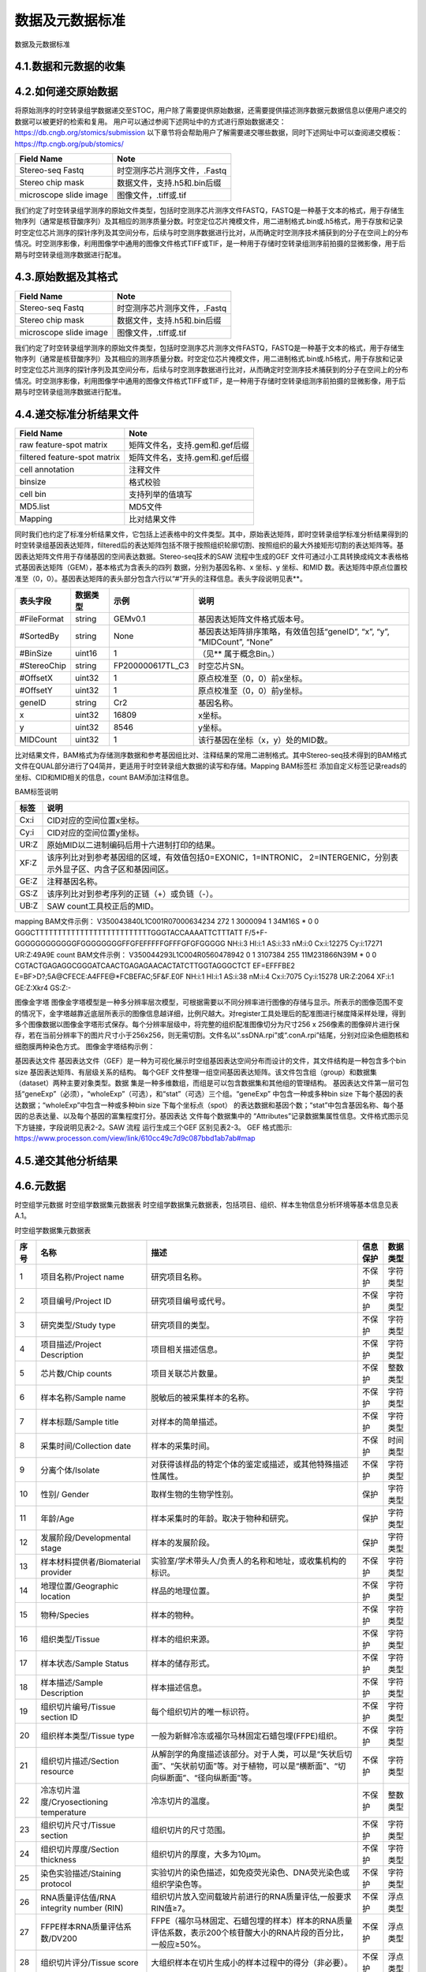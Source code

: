 数据及元数据标准
==============

数据及元数据标准

4.1.数据和元数据的收集
------------------------

.. image:: ./images/4.1.png

4.2.如何递交原始数据
---------------------
将原始测序的时空转录组学数据递交至STOC，用户除了需要提供原始数据，还需要提供描述测序数据元数据信息以便用户递交的数据可以被更好的检索和复用。
用户可以通过参阅下述网址中的方式进行原始数据递交：
https://db.cngb.org/stomics/submission
以下章节将会帮助用户了解需要递交哪些数据，同时下述网址中可以查阅递交模板：
https://ftp.cngb.org/pub/stomics/

+------------------------+----------------------------+
|Field Name	         |Note                        |
+========================+============================+
|Stereo-seq Fastq	 |时空测序芯片测序文件，.Fastq|
+------------------------+----------------------------+
|Stereo chip mask	 |数据文件，支持.h5和.bin后缀 |
+------------------------+----------------------------+
|microscope slide image	 |图像文件，.tiff或.tif       |
+------------------------+----------------------------+
我们约定了时空转录组学测序的原始文件类型，包括时空测序芯片测序文件FASTQ，FASTQ是一种基于文本的格式，用于存储生物序列（通常是核苷酸序列）及其相应的测序质量分数。时空定位芯片掩模文件，用二进制格式.bin或.h5格式，用于存放和记录时空定位芯片测序的探针序列及其空间分布，后续与时空测序数据进行比对，从而确定时空测序技术捕获到的分子在空间上的分布情况。时空测序影像，利用图像学中通用的图像文件格式TIFF或TIF，是一种用于存储时空转录组测序前拍摄的显微影像，用于后期与时空转录组测序数据进行配准。

4.3.原始数据及其格式
--------------------

+----------------------+----------------------------+
|Field Name            |Note                        |
+======================+============================+
|Stereo-seq Fastq      |时空测序芯片测序文件，.Fastq|
+----------------------+----------------------------+
|Stereo chip mask      |数据文件，支持.h5和.bin后缀 |
+----------------------+----------------------------+
|microscope slide image|图像文件，.tiff或.tif       |
+----------------------+----------------------------+


我们约定了时空转录组学测序的原始文件类型，包括时空测序芯片测序文件FASTQ，FASTQ是一种基于文本的格式，用于存储生物序列（通常是核苷酸序列）及其相应的测序质量分数。时空定位芯片掩模文件，用二进制格式.bin或.h5格式，用于存放和记录时空定位芯片测序的探针序列及其空间分布，后续与时空测序数据进行比对，从而确定时空测序技术捕获到的分子在空间上的分布情况。时空测序影像，利用图像学中通用的图像文件格式TIFF或TIF，是一种用于存储时空转录组测序前拍摄的显微影像，用于后期与时空转录组测序数据进行配准。

4.4.递交标准分析结果文件
--------------------------
+----------------------------------+-------------------------------------+
|Field Name                        |Note                                 |
+==================================+=====================================+
|raw feature-spot matrix           |矩阵文件名，支持.gem和.gef后缀       |
+----------------------------------+-------------------------------------+
|filtered feature-spot matrix      |矩阵文件名，支持.gem和.gef后缀       |
+----------------------------------+-------------------------------------+
|cell annotation                   |注释文件                             |
+----------------------------------+-------------------------------------+
|binsize                           |格式校验                             |
+----------------------------------+-------------------------------------+
|cell bin                          |支持列举的值填写                     |
+----------------------------------+-------------------------------------+
|MD5.list                          |MD5文件                              |
+----------------------------------+-------------------------------------+
|Mapping                           |比对结果文件                         |
+----------------------------------+-------------------------------------+
同时我们也约定了标准分析结果文件，它包括上述表格中的文件类型。其中，原始表达矩阵，即时空转录组学标准分析结果得到的时空转录组基因表达矩阵，filtered后的表达矩阵包括不限于按照组织轮廓切割、按照组织的最大外接矩形切割的表达矩阵等。基因表达矩阵文件用于存储基因的空间表达数据。Stereo-seq技术的SAW 流程中生成的GEF 文件可通过小工具转换成纯文本表格格式基因表达矩阵（GEM），基本格式为含表头的四列
数据，分别为基因名称、x 坐标、y 坐标、和MID 数。表达矩阵中原点位置校准至（0，0）。基因表达矩阵的表头部分包含六行以“#”开头的注释信息。表头字段说明见表**。

+--------------+--------+----------------+----------------------------------------------------------------------+
|表头字段      |数据类型|示例            |说明                                                                  |
+==============+========+================+======================================================================+
|#FileFormat   |string  |GEMv0.1         |基因表达矩阵文件格式版本号。                                          |
+--------------+--------+----------------+----------------------------------------------------------------------+
|#SortedBy     |string  |None            |基因表达矩阵排序策略，有效值包括“geneID”, “x”, “y”, ”MIDCount”, “None”|
+--------------+--------+----------------+----------------------------------------------------------------------+
|#BinSize      |uint16  |1               |（见** 属于概念Bin。）                                                |
+--------------+--------+----------------+----------------------------------------------------------------------+
|#StereoChip   |string  |FP200000617TL_C3|时空芯片SN。                                                          |
+--------------+--------+----------------+----------------------------------------------------------------------+
|#OffsetX      |uint32  |1               |原点校准至（0，0）前x坐标。                                           |
+--------------+--------+----------------+----------------------------------------------------------------------+
|#OffsetY      |uint32  |1               |原点校准至（0，0）前y坐标。                                           |
+--------------+--------+----------------+----------------------------------------------------------------------+
|geneID        |string  |Cr2             |基因名称。                                                            |
+--------------+--------+----------------+----------------------------------------------------------------------+
|x             |uint32  |16809           |x坐标。                                                               |
+--------------+--------+----------------+----------------------------------------------------------------------+
|y             |uint32  |8546            |y坐标。                                                               |
+--------------+--------+----------------+----------------------------------------------------------------------+
|MIDCount      |uint32  |1               |该行基因在坐标（x，y）处的MID数。                                     |
+--------------+--------+----------------+----------------------------------------------------------------------+
比对结果文件，BAM格式为存储测序数据和参考基因组比对、注释结果的常用二进制格式。其中Stereo-seq技术得到的BAM格式文件在QUAL部分进行了Q4简并，更适用于时空转录组大数据的读写和存储。Mapping BAM标签栏 添加自定义标签记录reads的坐标、CID和MID相关的信息，count BAM添加注释信息。

BAM标签说明

+-----+-------------------------------------------------------------------------------------------------------------------+
|标签 |说明                                                                                                               |
+=====+===================================================================================================================+
|Cx:i |CID对应的空间位置x坐标。                                                                                           |
+-----+-------------------------------------------------------------------------------------------------------------------+
|Cy:i |CID对应的空间位置y坐标。                                                                                           |
+-----+-------------------------------------------------------------------------------------------------------------------+
|UR:Z |原始MID以二进制编码后用十六进制打印的结果。                                                                        |
+-----+-------------------------------------------------------------------------------------------------------------------+
|XF:Z |该序列比对到参考基因组的区域，有效值包括0=EXONIC，1=INTRONIC， 2=INTERGENIC，分别表示外显子区、内含子区和基因间区。|
+-----+-------------------------------------------------------------------------------------------------------------------+
|GE:Z |注释基因名称。                                                                                                     |
+-----+-------------------------------------------------------------------------------------------------------------------+
|GS:Z |该序列比对到参考序列的正链（+）或负链（-）。                                                                       |
+-----+-------------------------------------------------------------------------------------------------------------------+
|UB:Z |SAW count工具校正后的MID。                                                                                         |
+-----+-------------------------------------------------------------------------------------------------------------------+

mapping BAM文件示例：
V350043840L1C001R07000634234    272     1       3000094 1       34M16S  *       0       0       GGGCTTTTTTTTTTTTTTTTTTTTTTTTTTGGGTACCAAAATTCTTTATT      F/5+F-GGGGGGGGGGGGFGGGGGGGGFFGFEFFFFFGFFFGFGFGGGGG      NH:i:3  HI:i:1    AS:i:33 nM:i:0  Cx:i:12275      Cy:i:17271      UR:Z:49A9E
count BAM文件示例：
V350044293L1C004R0560478942     0       1       3107384 255     11M231866N39M   *       0       0       CGTACTGAGAGGCGGGATCAACTGAGAGAACACTATCTTGGTAGGGCTCT      EF=EFFFBE2
E=BF>D?;5A@CFECE:A4FFE@*FCBEFAC;5F&F.E0F      NH:i:1  HI:i:1  AS:i:38 nM:i:4  Cx:i:7075       Cy:i:15278      UR:Z:2064       XF:i:1  GE:Z:Xkr4       GS:Z:-

图像金字塔
图像金字塔模型是一种多分辨率层次模型，可根据需要以不同分辨率进行图像的存储与显示。所表示的图像范围不变的情况下，金字塔越靠近底层所表示的图像信息越详细，比例尺越大。对register工具处理后的配准图进行梯度降采样处理，得到多个图像数据以图像金字塔形式保存。每个分辨率层级中，将完整的组织配准图像切分为尺寸256 x 256像素的图像碎片进行保存，若在当前分辨率下的图片尺寸小于256ⅹ256，则无需切割。文件名以“.ssDNA.rpi”或“.conA.rpi”结尾，分别对应染色细胞核和细胞膜两种染色方式。
图像金字塔结构示例：

.. image:: ./images/4.4.png

基因表达文件
基因表达文件（GEF）是一种为可视化展示时空组基因表达空间分布而设计的文件，其文件结构是一种包含多个bin
size 基因表达矩阵、有层级关系的结构。
每个GEF 文件整理一组空间基因表达矩阵。该文件包含组（group）和数据集（dataset）两种主要对象类型。数据
集是一种多维数组，而组是可以包含数据集和其他组的管理结构。
基因表达文件第一层可包括“geneExp”（必须），“wholeExp”（可选），和“stat”（可选）三个组。“geneExp”
中包含一种或多种bin size 下每个基因的表达数据；“wholeExp”中包含一种或多种bin size 下每个坐标点（spot）
的表达数据和基因个数；“stat”中包含基因名称、每个基因的总表达量、以及每个基因的富集程度打分。基因表达
文件每个数据集中的 “Attributes”记录数据集属性信息。文件格式图示见下方链接，字段说明见表2-2。SAW 流程
运行生成三个GEF 区别见表2-3。
GEF 格式图示:
https://www.processon.com/view/link/610cc49c7d9c087bbd1ab7ab#map

4.5.递交其他分析结果
-----------------------

4.6.元数据
---------------

时空组学元数据
时空组学数据集元数据表
时空组学数据集元数据表，包括项目、组织、样本生物信息分析环境等基本信息见表A.1。

时空组学数据集元数据表

+----+------------------------------------------+--------------------------------------------------------------------------------------------------------------------------------+--------+--------+
|序号|名称                                      |描述                                                                                                                            |信息保护|数据类型|
+====+==========================================+================================================================================================================================+========+========+
|1   |项目名称/Project name                     |研究项目名称。                                                                                                                  |不保护  |字符类型|
+----+------------------------------------------+--------------------------------------------------------------------------------------------------------------------------------+--------+--------+
|2   |项目编号/Project ID                       |研究项目编号或代号。                                                                                                            |不保护  |字符类型|
+----+------------------------------------------+--------------------------------------------------------------------------------------------------------------------------------+--------+--------+
|3   |研究类型/Study type                       |研究项目的类型。                                                                                                                |不保护  |字符类型|
+----+------------------------------------------+--------------------------------------------------------------------------------------------------------------------------------+--------+--------+
|4   |项目描述/Project Description              |项目相关描述信息。                                                                                                              |不保护  |字符类型|
+----+------------------------------------------+--------------------------------------------------------------------------------------------------------------------------------+--------+--------+
|5   |芯片数/Chip counts                        |项目关联芯片数量。                                                                                                              |不保护  |整数类型|
+----+------------------------------------------+--------------------------------------------------------------------------------------------------------------------------------+--------+--------+
|6   |样本名称/Sample name                      |脱敏后的被采集样本的名称。                                                                                                      |不保护  |字符类型|
+----+------------------------------------------+--------------------------------------------------------------------------------------------------------------------------------+--------+--------+
|7   |样本标题/Sample title                     |对样本的简单描述。                                                                                                              |不保护  |字符类型|
+----+------------------------------------------+--------------------------------------------------------------------------------------------------------------------------------+--------+--------+
|8   |采集时间/Collection date                  |样本的采集时间。                                                                                                                |不保护  |时间类型|
+----+------------------------------------------+--------------------------------------------------------------------------------------------------------------------------------+--------+--------+
|9   |分离个体/Isolate                          |对获得该样品的特定个体的鉴定或描述，或其他特殊描述性属性。                                                                      |不保护  |字符类型|
+----+------------------------------------------+--------------------------------------------------------------------------------------------------------------------------------+--------+--------+
|10  |性别/ Gender                              |取样生物的生物学性别。                                                                                                          |保护    |字符类型|
+----+------------------------------------------+--------------------------------------------------------------------------------------------------------------------------------+--------+--------+
|11  |年龄/Age                                  |样本采集时的年龄。取决于物种和研究。                                                                                            |保护    |字符类型|
+----+------------------------------------------+--------------------------------------------------------------------------------------------------------------------------------+--------+--------+
|12  |发展阶段/Developmental stage              |样本的发展阶段。                                                                                                                |保护    |字符类型|
+----+------------------------------------------+--------------------------------------------------------------------------------------------------------------------------------+--------+--------+
|13  |样本材料提供者/Biomaterial provider       |实验室/学术带头人/负责人的名称和地址，或收集机构的标识。                                                                        |不保护  |字符类型|
+----+------------------------------------------+--------------------------------------------------------------------------------------------------------------------------------+--------+--------+
|14  |地理位置/Geographic location              |样品的地理位置。                                                                                                                |不保护  |字符类型|
+----+------------------------------------------+--------------------------------------------------------------------------------------------------------------------------------+--------+--------+
|15  |物种/Species                              |样本的物种。                                                                                                                    |不保护  |字符类型|
+----+------------------------------------------+--------------------------------------------------------------------------------------------------------------------------------+--------+--------+
|16  |组织类型/Tissue                           |样本的组织来源。                                                                                                                |不保护  |字符类型|
+----+------------------------------------------+--------------------------------------------------------------------------------------------------------------------------------+--------+--------+
|17  |样本状态/Sample Status                    |样本的储存形式。                                                                                                                |不保护  |字符类型|
+----+------------------------------------------+--------------------------------------------------------------------------------------------------------------------------------+--------+--------+
|18  |样本描述/Sample Description               |样本描述信息。                                                                                                                  |不保护  |字符类型|
+----+------------------------------------------+--------------------------------------------------------------------------------------------------------------------------------+--------+--------+
|19  |组织切片编号/Tissue section ID            |每个组织切片的唯一标识符。                                                                                                      |不保护  |字符类型|
+----+------------------------------------------+--------------------------------------------------------------------------------------------------------------------------------+--------+--------+
|20  |组织样本类型/Tissue type                  |一般为新鲜冷冻或福尔马林固定石蜡包埋(FFPE)组织。                                                                                |不保护  |字符类型|
+----+------------------------------------------+--------------------------------------------------------------------------------------------------------------------------------+--------+--------+
|21  |组织切片描述/Section resource             |从解剖学的角度描述该部分。对于人类，可以是“矢状后切面”、“矢状前切面”等。对于植物，可以是“横断面”、“切向纵断面”、“径向纵断面”等。|不保护  |字符类型|
+----+------------------------------------------+--------------------------------------------------------------------------------------------------------------------------------+--------+--------+
|22  |冷冻切片温度/Cryosectioning temperature   |冷冻切片的温度。                                                                                                                |不保护  |整数类型|
+----+------------------------------------------+--------------------------------------------------------------------------------------------------------------------------------+--------+--------+
|23  |组织切片尺寸/Tissue section               |组织切片的尺寸范围。                                                                                                            |不保护  |字符类型|
+----+------------------------------------------+--------------------------------------------------------------------------------------------------------------------------------+--------+--------+
|24  |组织切片厚度/Section thickness            |组织切片的厚度，大多为10µm。                                                                                                    |不保护  |字符类型|
+----+------------------------------------------+--------------------------------------------------------------------------------------------------------------------------------+--------+--------+
|25  |染色实验描述/Staining protocol            |实验切片的染色描述，如免疫荧光染色、DNA荧光染色或组织学染色等。                                                                 |不保护  |字符类型|
+----+------------------------------------------+--------------------------------------------------------------------------------------------------------------------------------+--------+--------+
|26  |RNA质量评估值/RNA integrity number (RIN)  |组织切片放入空间载玻片前进行的RNA质量评估,一般要求RIN值≥7。                                                                     |不保护  |浮点类型|
+----+------------------------------------------+--------------------------------------------------------------------------------------------------------------------------------+--------+--------+
|27  |FFPE样本RNA质量评估系数/DV200             |FFPE（福尔马林固定、石蜡包埋的样本）样本的RNA质量评估系数，表示200个核苷酸大小的RNA片段的百分比，一般应≥50%。                   |不保护  |浮点类型|
+----+------------------------------------------+--------------------------------------------------------------------------------------------------------------------------------+--------+--------+
|28  |组织切片评分/Tissue score                 |大组织样本在切片生成小的样本过程中的得分（非必要）。                                                                            |不保护  |浮点类型|
+----+------------------------------------------+--------------------------------------------------------------------------------------------------------------------------------+--------+--------+
|29  |最佳透化时间/Optimal permeabilization time|对于新鲜冷冻样本，每种组织类型确保最佳捕获效果的透化时间。                                                                      |不保护  |浮数类型|
+----+------------------------------------------+--------------------------------------------------------------------------------------------------------------------------------+--------+--------+

时空组学生物信息分析环境元数据表

时空组学数据集生成过程中涉及到的图像配准、细胞识别和图像分割、像素聚合分析、聚类聚合分析、细胞聚合分析、数据可视化等生物信息分析方法和软件相关信息见表A.2。

时空组学生物信息分析环境元数据表

+----+---------------------------+------------------------------------+--------+--------+
|序号|名称                       |描述                                |信息保护|数据类型|
+====+===========================+====================================+========+========+
|1   |软件名称/Software name     |生物信息分析过程中所使用软件名称。  |不保护  |字符类型|
+----+---------------------------+------------------------------------+--------+--------+
|2   |软件版本/Software version  |生物信息分析过程中所使用软件版本。  |不保护  |字符类型|
+----+---------------------------+------------------------------------+--------+--------+
|3   |软件参数/Software parameter|生物信息分析过程中所使用软件的参数。|不保护  |字符类型|
+----+---------------------------+------------------------------------+--------+--------+
|4   |参考基因组/Reference genome|基因组参考序列及版本。              |不保护  |字符类型|
+----+---------------------------+------------------------------------+--------+--------+
|5   |注释文件/Gene annotation   |基因注释文件及版本。                |不保护  |字符类型|
+----+---------------------------+------------------------------------+--------+--------+

时空组学测序质控数据

时空组学测序及质控相关数据信息,见表。

时空组学测序质控数据

+----------------------------------------------------+--------+----------------------------------+
|字段                                                |数据类型|说明                              |
+====================================================+========+==================================+
|测序类型/Sequencing type                            |字符类型|测序类型名称。                    |
+----------------------------------------------------+--------+----------------------------------+
|测序平台/Sequencing platform                        |字符类型|测序平台名称。                    |
+----------------------------------------------------+--------+----------------------------------+
|设备类型/Equipment type                             |字符类型|设备类型名称。                    |
+----------------------------------------------------+--------+----------------------------------+
|文库策略描述/Library strategy                       |字符类型|包括文库设计或构建的策略描述。    |
+----------------------------------------------------+--------+----------------------------------+
|文库类型/Library type                               |字符类型|测序的文库类型名称。              |
+----------------------------------------------------+--------+----------------------------------+
|文库名称/Library name                               |字符类型|测序文库编号。                    |
+----------------------------------------------------+--------+----------------------------------+
|文库富集方法/Library selection                      |字符类型|文库制备中对目标物进行富集的方法。|
+----------------------------------------------------+--------+----------------------------------+
|插入片段长度/Insert size                            |整数类型|双端测序的平均插入片段长度。      |
+----------------------------------------------------+--------+----------------------------------+
|下机数据存储路径/Sequencing raw data path           |字符类型|原始下机数据的存储路径。          |
+----------------------------------------------------+--------+----------------------------------+
|下机数据校验值/Sequencing raw data verification code|字符类型|原始数据唯一的校验值。            |
+----------------------------------------------------+--------+----------------------------------+
|测序总序列数/Total reads                            |整数类型|测序得到的总序列个数。            |
+----------------------------------------------------+--------+----------------------------------+
|测序读长/Reads lenth                                |整数类型|双端/单端测序读长。               |
+----------------------------------------------------+--------+----------------------------------+
|总碱基对数/Total base pairs                         |整数类型|测序总碱基对数。                  |
+----------------------------------------------------+--------+----------------------------------+
|CID Q30                                             |浮点类型|CID碱基中质量值达到Q30的百分比。  |
+----------------------------------------------------+--------+----------------------------------+
|MID Q30                                             |浮点类型|MID碱基中质量值达到Q30的百分比。  |
+----------------------------------------------------+--------+----------------------------------+

时空组学芯片质控数据

时空组学芯片质控数据，见表。

时空组学芯片质控数据

+--------------------------------------------+--------+------------------------------------------------------------------+
|字段                                        |数据类型|说明                                                              |
+============================================+========+==================================================================+
|芯片序列号/SN ID                            |字符类型|定位芯片序列号。                                                  |
+--------------------------------------------+--------+------------------------------------------------------------------+
|测序芯片数/Chip count                       |整数类型|测序芯片的个数。                                                  |
+--------------------------------------------+--------+------------------------------------------------------------------+
|测序总序列数/Total reads                    |整数类型|测序得到的总序列个数。                                            |
+--------------------------------------------+--------+------------------------------------------------------------------+
|碱基总数/Total base                         |整数类型|测序得到的总碱基数。                                              |
+--------------------------------------------+--------+------------------------------------------------------------------+
|特异性CID种类数/Unique CID number           |整数类型|特异性CID种类数。                                                 |
+--------------------------------------------+--------+------------------------------------------------------------------+
|没有位置信息的reads数/Reads without position|整数类型|没有位置信息的 reads 数。                                         |
+--------------------------------------------+--------+------------------------------------------------------------------+
|含N的CID数                                  |整数类型|含有N（未知）碱基的CID 数。                                       |
+--------------------------------------------+--------+------------------------------------------------------------------+
|含polyA的CID数                              |整数类型|含有polyA的CID个数。                                              |
+--------------------------------------------+--------+------------------------------------------------------------------+
|含polyT的CID数                              |整数类型|含有polyT的CID个数。                                              |
+--------------------------------------------+--------+------------------------------------------------------------------+
|含polyC的CID数                              |整数类型|含有polyC的CID个数。                                              |
+--------------------------------------------+--------+------------------------------------------------------------------+
|含polyG的CID数                              |整数类型|含有polyG的CID个数。                                              |
+--------------------------------------------+--------+------------------------------------------------------------------+
|Q20百分比                                   |浮点类型|碱基质量值达Q20的百分比。                                         |
+--------------------------------------------+--------+------------------------------------------------------------------+
|Q30百分比                                   |浮点类型|碱基质量值达Q30的百分比。                                         |
+--------------------------------------------+--------+------------------------------------------------------------------+
|芯片质控状态/Chip QC check                  |字符类型|芯片质量检测是否通过的状态。                                      |
+--------------------------------------------+--------+------------------------------------------------------------------+
|低质量CID百分比/Low quality CID rate        |浮点类型|低质量的CID百分比。                                               |
+--------------------------------------------+--------+------------------------------------------------------------------+
|最大瑕疵面积/Max defect area                |浮点类型|最大瑕疵面积的直径，单位为DNB个数。                               |
+--------------------------------------------+--------+------------------------------------------------------------------+
|累计瑕疵面积/Total defect area              |浮点类型|瑕疵累计面积对应直径，单位为DNB个数。                             |
+--------------------------------------------+--------+------------------------------------------------------------------+
|CID长度/CID lenth                           |整数类型|CID的长度。                                                       |
+--------------------------------------------+--------+------------------------------------------------------------------+
|CID起始位置/CID start                       |整数类型|CID的起始位置。                                                   |
+--------------------------------------------+--------+------------------------------------------------------------------+
|MID长度/MID lenth                           |整数类型|MID的长度。                                                       |
+--------------------------------------------+--------+------------------------------------------------------------------+
|MID起始位置/MID start pos                   |整数类型|MID起始位置。                                                     |
+--------------------------------------------+--------+------------------------------------------------------------------+
|MID所在位置/MID location                    |整数类型|MID所在位置。                                                     |
+--------------------------------------------+--------+------------------------------------------------------------------+
|有效CID数/Valid CID                         |整数类型|能够与芯片CID匹配并得到位置信息的序列个数。                       |
+--------------------------------------------+--------+------------------------------------------------------------------+
|含DNB序列数/Reads with dnb                  |整数类型|被过滤掉的含有DNB的序列个数。                                     |
+--------------------------------------------+--------+------------------------------------------------------------------+
|含接头序列数/Reads with adapter             |整数类型|被过滤掉的含有接头的序列个数。                                    |
+--------------------------------------------+--------+------------------------------------------------------------------+
|滤后序列数/Clean reads                      |整数类型|经过质控要求进行过滤后的序列个数。                                |
+--------------------------------------------+--------+------------------------------------------------------------------+
|唯一比对序列数/Unique mapping reads         |整数类型|有效CID经过滤后在参考基因组上只匹配一次的序列个数。               |
+--------------------------------------------+--------+------------------------------------------------------------------+
|重复比对序列数/Multi-mapping reads          |整数类型|有效CID经过滤后在参考基因组上匹配多次的序列个数。                 |
+--------------------------------------------+--------+------------------------------------------------------------------+
|未比对上的序列数/Unmapping reads            |整数类型|有效CID经过滤后未比对到基因组的序列个数。                         |
+--------------------------------------------+--------+------------------------------------------------------------------+
|嵌合比对序列数/Chimeric reads               |整数类型|有效CID经过滤后嵌合比对的序列个数。                               |
+--------------------------------------------+--------+------------------------------------------------------------------+
|外显子区序列数/Exonic reads                 |整数类型|在参考基因组上只匹配一次的序列中比对到外显子区的序列个数。        |
+--------------------------------------------+--------+------------------------------------------------------------------+
|内含子区序列数/Intronic reads               |整数类型|在参考基因组上只匹配一次的序列中比对到内含子区的序列个数。        |
+--------------------------------------------+--------+------------------------------------------------------------------+
|基因间区序列数/Intergenic reads             |整数类型|在参考基因组上只匹配一次的序列中比对到基因间区的序列个数。        |
+--------------------------------------------+--------+------------------------------------------------------------------+
|单一基因序列数/Unique gene reads            |整数类型|在参考基因组上只匹配一次的序列中比对到单一基因的序列个数。        |
+--------------------------------------------+--------+------------------------------------------------------------------+
|转录本反义链序列数/Antisense reads          |整数类型|在参考基因组上只匹配一次的序列中比对到转录本反义链区域的序列个数。|
+--------------------------------------------+--------+------------------------------------------------------------------+

样本组织覆盖情况质控

时空组学样本组织覆盖情况质控数据，见表。

时空组学样本组织覆盖情况质控数据

+-------------------------------------------------------------------+--------+----------------------------------------------------------------------+
|字段                                                               |数据类型|说明                                                                  |
+===================================================================+========+======================================================================+
|样本覆盖区域/Contour area                                          |整数类型|样本组织覆盖区域的DNB个数。                                           |
+-------------------------------------------------------------------+--------+----------------------------------------------------------------------+
|捕获mRNA的样本覆盖区域/mRNA captured DNBs under tissue             |整数类型|样本组织覆盖区域内捕获到mRNA的DNB 数。                                |
+-------------------------------------------------------------------+--------+----------------------------------------------------------------------+
|捕获mRNA的样本覆盖区域占比/Ratio of mRNA captured DNBs under tissue|浮点类型|样本组织覆盖区域内部或到mRNA的DNB数占总样本组织覆盖区域DNB数的百分比。|
+-------------------------------------------------------------------+--------+----------------------------------------------------------------------+
|样本基因类型数/Gene types                                          |整数类型|样本组织覆盖区域内捕获到的基因类型数。                                |
+-------------------------------------------------------------------+--------+----------------------------------------------------------------------+ 
|样本覆盖区域的MID种类数/MIDs under tissue                          |整数类型|样本组织覆盖区域内捕获到的MID数。                                     |
+-------------------------------------------------------------------+--------+----------------------------------------------------------------------+
|样本覆盖区域捕获的序列数/Reads under tissue                        |整数类型|样本组织覆盖区域内捕获到的reads数。                                   |
+-------------------------------------------------------------------+--------+----------------------------------------------------------------------+
|样本覆盖区域序列数百分比/Ratio of reads under tissue               |浮点类型|样本组织覆盖区域内捕获到的reads数占有效CID数的百分比。                |
+-------------------------------------------------------------------+--------+----------------------------------------------------------------------+

4.7.数据下载
------------

4.8.搜索
------------

用户可以通过访问时空联盟的数据门户网站STOMICSDB（https://db.cngb.org/stomics/）按出版物、工具、作者、技术和数据集来搜索数据资源。

.. image:: ./images/4.8.1.png
.. image:: ./images/4.8.2.png

4.9.更新数据及元数据
----------------------

4.10.存储的目录结构
------------------

4.11.数据库结构
---------------


